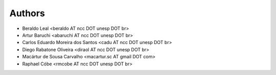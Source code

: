 #######
Authors
#######

- Beraldo Leal <beraldo AT ncc DOT unesp DOT br>
- Artur Baruchi <abaruchi AT ncc DOT unesp DOT br>
- Carlos Eduardo Moreira dos Santos <cadu AT ncc DOT unesp DOT br>
- Diego Rabatone Oliveira <diraol AT ncc DOT unesp DOT br>
- Macártur de Sousa Carvalho <macartur.sc AT gmail DOT com>
- Raphael Cóbe <rmcobe AT ncc DOT unesp DOT br>
